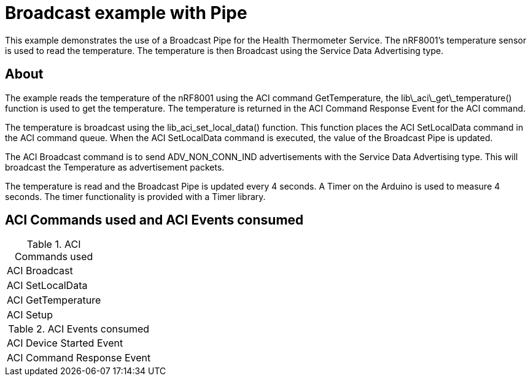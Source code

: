 = Broadcast example with Pipe

This example demonstrates the use of a Broadcast Pipe for the Health Thermometer Service. The nRF8001's temperature sensor is used to read the temperature.
The temperature is then Broadcast using the Service Data Advertising type.

== About
The example reads the temperature of the nRF8001 using the ACI command GetTemperature, the lib\_aci\_get\_temperature() function is used to get the temperature. The temperature is returned in the ACI Command Response Event for the ACI command.

The temperature is broadcast using the lib_aci_set_local_data() function. This function places the ACI SetLocalData command in the ACI command queue. When the
ACI SetLocalData command is executed, the value of the Broadcast Pipe is updated.

The ACI Broadcast command is to send ADV_NON_CONN_IND advertisements with the Service Data Advertising type. This will broadcast the Temperature as advertisement packets.

The temperature is read and the Broadcast Pipe is updated every 4 seconds. A Timer on the Arduino is used to measure 4 seconds. The timer functionality is provided with a Timer library.


== ACI Commands used and ACI Events consumed 

[cols="1"]
.ACI Commands used
|===
|ACI Broadcast
|ACI SetLocalData
|ACI GetTemperature
|ACI Setup
|===

[cols="1"]
.ACI Events consumed
|===
|ACI Device Started Event
|ACI Command Response Event
|===




